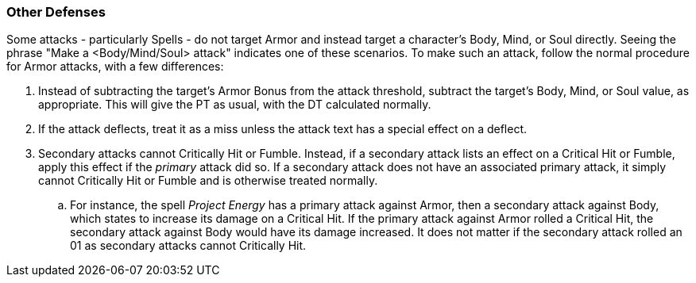=== Other Defenses

Some attacks - particularly Spells - do not target Armor and instead target a character's Body, Mind, or Soul directly. Seeing the phrase "Make a <Body/Mind/Soul> attack" indicates one of these scenarios. To make such an attack, follow the normal procedure for Armor attacks, with a few differences:

. Instead of subtracting the target's Armor Bonus from the attack threshold, subtract the target's Body, Mind, or Soul value, as appropriate. This will give the PT as usual, with the DT calculated normally.
. If the attack deflects, treat it as a miss unless the attack text has a special effect on a deflect.
. Secondary attacks cannot Critically Hit or Fumble. Instead, if a secondary attack lists an effect on a Critical Hit or Fumble, apply this effect if the _primary_ attack did so. If a secondary attack does not have an associated primary attack, it simply cannot Critically Hit or Fumble and is otherwise treated normally.
.. For instance, the spell _Project Energy_ has a primary attack against Armor, then a secondary attack against Body, which states to increase its damage on a Critical Hit. If the primary attack against Armor rolled a Critical Hit, the secondary attack against Body would have its damage increased. It does not matter if the secondary attack rolled an 01 as secondary attacks cannot Critically Hit.
